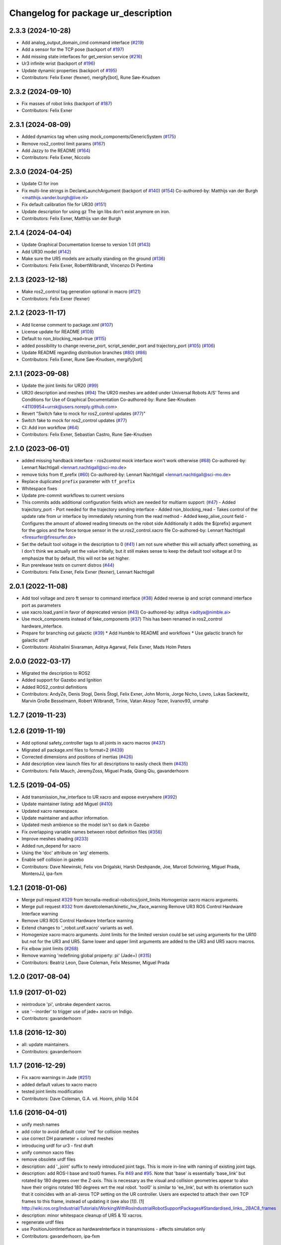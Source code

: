 ^^^^^^^^^^^^^^^^^^^^^^^^^^^^^^^^^^^^
Changelog for package ur_description
^^^^^^^^^^^^^^^^^^^^^^^^^^^^^^^^^^^^

2.3.3 (2024-10-28)
------------------
* Add analog_output_domain_cmd command interface (`#219 <https://github.com/UniversalRobots/Universal_Robots_ROS2_Description/issues/219>`_)
* Add a sensor for the TCP pose (backport of `#197 <https://github.com/UniversalRobots/Universal_Robots_ROS2_Description/issues/197>`_)
* Add missing state interfaces for get_version service (`#216 <https://github.com/UniversalRobots/Universal_Robots_ROS2_Description/issues/216>`_)
* Ur3 infinite wrist (backport of `#196 <https://github.com/UniversalRobots/Universal_Robots_ROS2_Description/issues/196>`_)
* Update dynamic properties (backport of `#195 <https://github.com/UniversalRobots/Universal_Robots_ROS2_Description/issues/195>`_)
* Contributors: Felix Exner (fexner), mergify[bot], Rune Søe-Knudsen

2.3.2 (2024-09-10)
------------------
* Fix masses of robot links (backport of `#187 <https://github.com/UniversalRobots/Universal_Robots_ROS2_Description/issues/187>`_)
* Contributors: Felix Exner

2.3.1 (2024-08-09)
------------------
* Added dynamics tag when using mock_components/GenericSystem (`#175 <https://github.com/UniversalRobots/Universal_Robots_ROS2_Description/issues/175>`_)
* Remove ros2_control limit params (`#167 <https://github.com/UniversalRobots/Universal_Robots_ROS2_Description/pull/167>`_)
* Add Jazzy to the README (`#164 <https://github.com/UniversalRobots/Universal_Robots_ROS2_Description/issues/164>`_)
* Contributors: Felix Exner, Niccolo

2.3.0 (2024-04-25)
------------------
* Update CI for iron
* Fix multi-line strings in DeclareLaunchArgument (backport of `#140 <https://github.com/UniversalRobots/Universal_Robots_ROS2_Description/issues/140>`_) (`#154 <https://github.com/UniversalRobots/Universal_Robots_ROS2_Description/issues/154>`_)
  Co-authored-by: Matthijs van der Burgh <matthijs.vander.burgh@live.nl>
* Fix default calibration file for UR30 (`#151 <https://github.com/UniversalRobots/Universal_Robots_ROS2_Description/issues/151>`_)
* Update description for using gz
  The ign libs don't exist anymore on iron.
* Contributors: Felix Exner, Matthijs van der Burgh

2.1.4 (2024-04-04)
------------------
* Update Graphical Documentation license to version 1.01 (`#143 <https://github.com/UniversalRobots/Universal_Robots_ROS2_Description/issues/143>`_)
* Add UR30 model (`#142 <https://github.com/UniversalRobots/Universal_Robots_ROS2_Description/issues/142>`_)
* Make sure the UR5 models are actually standing on the ground (`#136 <https://github.com/UniversalRobots/Universal_Robots_ROS2_Description/pull/136>`_)
* Contributors: Felix Exner, RobertWilbrandt, Vincenzo Di Pentima

2.1.3 (2023-12-18)
------------------
* Make ros2_control tag generation optional in macro (`#121 <https://github.com/UniversalRobots/Universal_Robots_ROS2_Description/issues/121>`_)
* Contributors: Felix Exner (fexner)

2.1.2 (2023-11-17)
------------------
* Add license comment to package.xml (`#107 <https://github.com/UniversalRobots/Universal_Robots_ROS2_Description/issues/107>`_)
* License update for README (`#108 <https://github.com/UniversalRobots/Universal_Robots_ROS2_Description/issues/108>`_)
* Default to non_blocking_read=true (`#115 <https://github.com/UniversalRobots/Universal_Robots_ROS2_Description/issues/115>`_)
* added possibility to change reverse_port, script_sender_port and trajectory_port (`#105 <https://github.com/UniversalRobots/Universal_Robots_ROS2_Description/issues/105>`_) (`#106 <https://github.com/UniversalRobots/Universal_Robots_ROS2_Description/issues/106>`_)
* Update README regarding distribution branches (`#80 <https://github.com/UniversalRobots/Universal_Robots_ROS2_Description/issues/80>`_) (`#86 <https://github.com/UniversalRobots/Universal_Robots_ROS2_Description/issues/86>`_)
* Contributors: Felix Exner, Rune Søe-Knudsen, mergify[bot]

2.1.1 (2023-09-08)
------------------
* Update the joint limits for UR20 (`#99 <https://github.com/UniversalRobots/Universal_Robots_ROS2_Description/issues/99>`_)
* UR20 description and meshes (`#94 <https://github.com/UniversalRobots/Universal_Robots_ROS2_Description/issues/94>`_)
  The UR20 meshes are added under Universal Robots A/S’
  Terms and Conditions for Use of Graphical Documentation
  Co-authored-by: Rune Søe-Knudsen <41109954+urrsk@users.noreply.github.com>
* Revert "Switch fake to mock for ros2_control updates (`#77 <https://github.com/UniversalRobots/Universal_Robots_ROS2_Description/issues/77>`_)"
* Switch fake to mock for ros2_control updates (`#77 <https://github.com/UniversalRobots/Universal_Robots_ROS2_Description/issues/77>`_)
* CI: Add iron workflow (`#64 <https://github.com/UniversalRobots/Universal_Robots_ROS2_Description/issues/64>`_)
* Contributors: Felix Exner, Sebastian Castro, Rune Søe-Knudsen

2.1.0 (2023-06-01)
------------------
* added missing handback interface - ros2control mock interface won't work otherwise (`#68 <https://github.com/UniversalRobots/Universal_Robots_ROS2_Description/issues/68>`_)
  Co-authored-by: Lennart Nachtigall <lennart.nachtigall@sci-mo.de>
* remove ticks from tf_prefix (`#60 <https://github.com/UniversalRobots/Universal_Robots_ROS2_Description/issues/60>`_)
  Co-authored-by: Lennart Nachtigall <lennart.nachtigall@sci-mo.de>
* Replace duplicated ``prefix`` parameter with ``tf_prefix``
* Whitespace fixes
* Update pre-commit workflows to current versions
* This commits adds additional configuration fields which are needed for multiarm support: (`#47 <https://github.com/UniversalRobots/Universal_Robots_ROS2_Description/issues/47>`_)
  - Added trajectory_port        - Port needed for the trajectory sending interface
  - Added non_blocking_read      - Takes control of the update rate from ur interface by immediately returning from the read method
  - Added keep_alive_count field - Configures the amount of allowed reading timeouts on the robot side
  Additionally it adds the ${prefix} argument for the gpios and the force torque sensor in the ur.ros2_control.xacro file
  Co-authored-by: Lennart Nachtigall <firesurfer@firesurfer.de>
* Set the default tool voltage in the description to 0 (`#41 <https://github.com/UniversalRobots/Universal_Robots_ROS2_Description/issues/41>`_)
  I am not sure whether this will actually affect something, as I don't think
  we actually set the value initially, but it still makes sense to keep the
  default tool voltage at 0 to emphasize that by default, this will not be
  set higher.
* Run prerelease tests on current distros (`#44 <https://github.com/UniversalRobots/Universal_Robots_ROS2_Description/issues/44>`_)
* Contributors: Felix Exner, Felix Exner (fexner), Lennart Nachtigall

2.0.1 (2022-11-08)
------------------
* Add tool voltage and zero ft sensor to command interface (`#38 <https://github.com/UniversalRobots/Universal_Robots_ROS2_Description/issues/38>`_)
  Added reverse ip and script command interface port as parameters
* use xacro.load_yaml in favor of deprecated version (`#43 <https://github.com/UniversalRobots/Universal_Robots_ROS2_Description/issues/43>`_)
  Co-authored-by: aditya <aditya@nimble.ai>
* Use mock_components instead of fake_components (`#37 <https://github.com/UniversalRobots/Universal_Robots_ROS2_Description/issues/37>`_)
  This has been renamed in ros2_control hardware_interface.
* Prepare for branching out galactic (`#39 <https://github.com/UniversalRobots/Universal_Robots_ROS2_Description/issues/39>`_)
  * Add Humble to README and workflows
  * Use galactic branch for galactic stuff
* Contributors: Abishalini Sivaraman, Aditya Agarwal, Felix Exner, Mads Holm Peters

2.0.0 (2022-03-17)
------------------
* Migrated the description to ROS2
* Added support for Gazebo and Ignition
* Added ROS2_control definitions
* Contributors: AndyZe, Denis Stogl, Denis Štogl, Felix Exner, John Morris, Jorge Nicho, Lovro, Lukas Sackewitz, Marvin Große Besselmann, Robert Wilbrandt, Tirine, Vatan Aksoy Tezer, livanov93, urmahp

1.2.7 (2019-11-23)
------------------

1.2.6 (2019-11-19)
------------------
* Add optional safety_controller tags to all joints in xacro macros (`#437 <https://github.com/ros-industrial/universal_robot/issues/437>`_)
* Migrated all package.xml files to format=2 (`#439 <https://github.com/ros-industrial/universal_robot/issues/439>`_)
* Corrected dimensions and positions of inertias (`#426 <https://github.com/ros-industrial/universal_robot/issues/426>`_)
* Add description view launch files for all descriptions to easily check them (`#435 <https://github.com/ros-industrial/universal_robot/issues/435>`_)
* Contributors: Felix Mauch, JeremyZoss, Miguel Prada, Qiang Qiu, gavanderhoorn

1.2.5 (2019-04-05)
------------------
* Add transmission_hw_interface to UR xacro and expose everywhere (`#392 <https://github.com/ros-industrial/universal_robot/issues/392>`_)
* Update maintainer listing: add Miguel (`#410 <https://github.com/ros-industrial/universal_robot/issues/410>`_)
* Updated xacro namespace.
* Update maintainer and author information.
* Updated mesh ambience so the model isn't so dark in Gazebo
* Fix overlapping variable names between robot definition files (`#356 <https://github.com/ros-industrial/universal_robot/issues/356>`_)
* Improve meshes shading (`#233 <https://github.com/ros-industrial/universal_robot/issues/233>`_)
* Added run_depend for xacro
* Using the 'doc' attribute on 'arg' elements.
* Enable self collision in gazebo
* Contributors: Dave Niewinski, Felix von Drigalski, Harsh Deshpande, Joe, Marcel Schnirring, Miguel Prada, MonteroJJ, ipa-fxm

1.2.1 (2018-01-06)
------------------
* Merge pull request `#329 <https://github.com//ros-industrial/universal_robot/issues/329>`_ from tecnalia-medical-robotics/joint_limits
  Homogenize xacro macro arguments.
* Merge pull request `#332 <https://github.com//ros-industrial/universal_robot/issues/332>`_ from davetcoleman/kinetic_hw_iface_warning
  Remove UR3 ROS Control Hardware Interface warning
* Remove UR3 ROS Control Hardware Interface warning
* Extend changes to '_robot.urdf.xacro' variants as well.
* Homogenize xacro macro arguments.
  Joint limits for the limited version could be set using arguments for the UR10
  but not for the UR3 and UR5. Same lower and upper limit arguments are added to
  the UR3 and UR5 xacro macros.
* Fix elbow joint limits (`#268 <https://github.com//ros-industrial/universal_robot/issues/268>`_)
* Remove warning 'redefining global property: pi' (Jade+) (`#315 <https://github.com//ros-industrial/universal_robot/issues/315>`_)
* Contributors: Beatriz Leon, Dave Coleman, Felix Messmer, Miguel Prada

1.2.0 (2017-08-04)
------------------

1.1.9 (2017-01-02)
------------------
* reintroduce 'pi', unbrake dependent xacros.
* use '--inorder' to trigger use of jade+ xacro on Indigo.
* Contributors: gavanderhoorn

1.1.8 (2016-12-30)
------------------
* all: update maintainers.
* Contributors: gavanderhoorn

1.1.7 (2016-12-29)
------------------
* Fix xacro warnings in Jade (`#251 <https://github.com/ros-industrial/universal_robot/issues/251>`_)
* added default values to xacro macro
* tested joint limits modification
* Contributors: Dave Coleman, G.A. vd. Hoorn, philip 14.04

1.1.6 (2016-04-01)
------------------
* unify mesh names
* add color to avoid default color 'red' for collision meshes
* use correct DH parameter + colored meshes
* introducing urdf for ur3 - first draft
* unify common xacro files
* remove obsolete urdf files
* description: add '_joint' suffix to newly introduced joint tags.
  This is more in-line with naming of existing joint tags.
* description: add ROS-I base and tool0 frames. Fix `#49 <https://github.com/ros-industrial/universal_robot/issues/49>`_ and `#95 <https://github.com/ros-industrial/universal_robot/issues/95>`_.
  Note that 'base' is essentially 'base_link' but rotated by 180
  degrees over the Z-axis. This is necessary as the visual and
  collision geometries appear to also have their origins rotated
  180 degrees wrt the real robot.
  'tool0' is similar to 'ee_link', but with its orientation such
  that it coincides with an all-zeros TCP setting on the UR
  controller. Users are expected to attach their own TCP frames
  to this frame, instead of updating it (see also [1]).
  [1] http://wiki.ros.org/Industrial/Tutorials/WorkingWithRosIndustrialRobotSupportPackages#Standardised_links\_.2BAC8_frames
* description: minor whitespace cleanup of UR5 & 10 xacros.
* regenerate urdf files
* use PositionJointInterface as hardwareInterface in transmissions - affects simulation only
* Contributors: gavanderhoorn, ipa-fxm

1.0.2 (2014-03-31)
------------------

1.0.1 (2014-03-31)
------------------
* changes due to file renaming
* generate urdfs from latest xacros
* file renaming
* adapt launch files in order to be able to use normal/limited xacro
* fixed typo in limits
* add joint_limited urdf.xacros for both robots
* (re-)add ee_link for both robots
* updates for latest gazebo under hydro
* remove ee_link - as in ur10
* use same xacro params as ur10
* use new transmission interfaces
* update xml namespaces for hydro
* remove obsolete urdf file
* remove obsolete urdf file
* Contributors: ipa-fxm

* Update ur10.urdf.xacro
  Corrected UR10's urdf to faithfully represent joint effort thresholds, velocity limits, and dynamics parameters.
* Update ur5.urdf.xacro
  Corrected effort thresholds and friction values for UR5 urdf.
* added corrected mesh file
* Added definitions for adding tergets in install folder. Issue `#10 <https://github.com/ros-industrial/universal_robot/issues/10>`_.
* Corrected warning on xacro-files in hydro.
* Added definitions for adding tergets in install folder. Issue `#10 <https://github.com/ros-industrial/universal_robot/issues/10>`_.
* Updated to catkin.  ur_driver's files were added to nested Python directory for including in other packages.
* fixed name of ur5 transmissions
* patched gazebo.urdf.xacro to be compatible with gazebo 1.5
* fixed copy&paste error (?)
* prefix versions of gazebo and transmission macros
* Added joint limited urdf and associated moveit package.  The joint limited package is friendlier to the default KLD IK solution
* Added ur5 moveit library.  The Kinematics used by the ur5 move it library is unreliable and should be replaced with the ur_kinematics
* Updated urdf files use collision/visual models.
* Reorganized meshes to include both collision and visual messhes (like other ROS-I robots).  Modified urdf xacro to include new models.  Removed extra robot pedestal link from urdf (urdfs should only include the robot itself).
* minor changes on ur5 xacro files
* Removed extra stl files and fixed indentions
* Renamed packages and new groovy version
* Added ur10 and renamed packages
* Contributors: Denis Štogl, IPR-SR2, Kelsey, Mathias Lüdtke, Shaun Edwards, ipa-nhg, jrgnicho, kphawkins, robot
